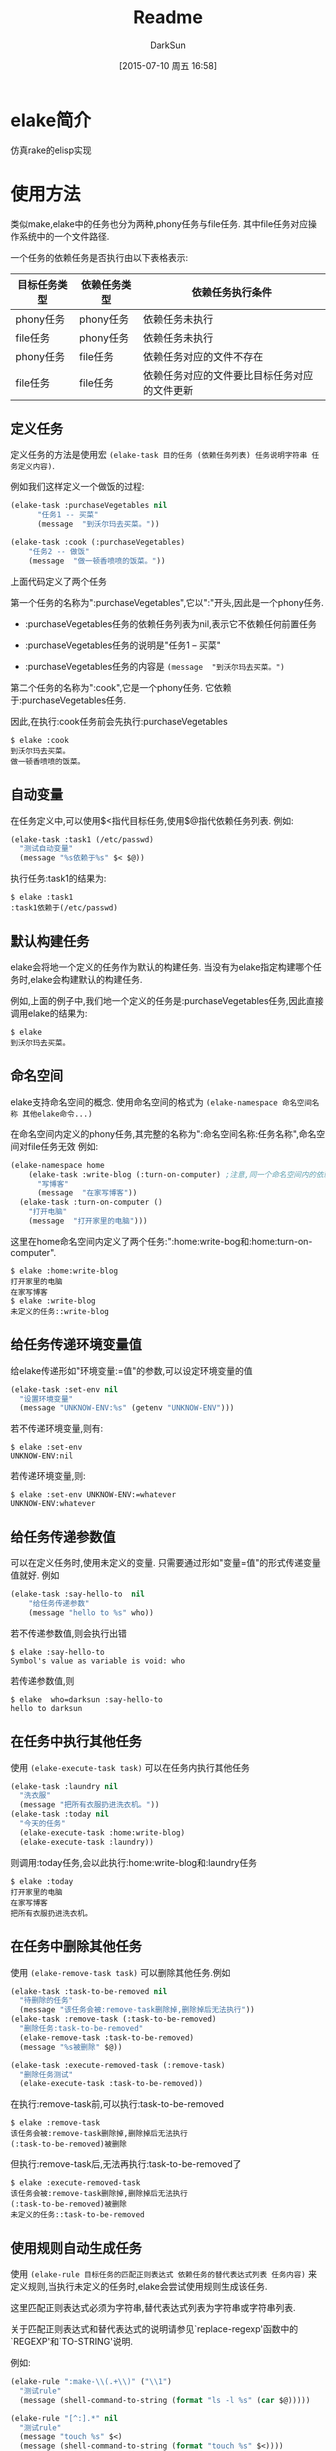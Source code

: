 #+TITLE: Readme
#+AUTHOR: DarkSun
#+CATEGORY: elake
#+DATE: [2015-07-10 周五 16:58]
#+OPTIONS: ^:{}

* elake简介
仿真rake的elisp实现

* 使用方法
类似make,elake中的任务也分为两种,phony任务与file任务. 其中file任务对应操作系统中的一个文件路径.

一个任务的依赖任务是否执行由以下表格表示:
| 目标任务类型 | 依赖任务类型 | 依赖任务执行条件                     |
|--------------+--------------+----------------------------------------------|
| phony任务 | phony任务  | 依赖任务未执行                        |
| file任务 | phony任务  | 依赖任务未执行                        |
| phony任务  | file任务   | 依赖任务对应的文件不存在         |
| file任务 | file任务 | 依赖任务对应的文件要比目标任务对应的文件更新 |

** 定义任务
定义任务的方法是使用宏 =(elake-task 目的任务 (依赖任务列表) 任务说明字符串 任务定义内容)=. 

例如我们这样定义一个做饭的过程:
#+BEGIN_SRC emacs-lisp :tangle elakefile.el
  (elake-task :purchaseVegetables nil
        "任务1 -- 买菜"
        (message  "到沃尔玛去买菜。"))

  (elake-task :cook (:purchaseVegetables)
      "任务2 -- 做饭"
      (message  "做一顿香喷喷的饭菜。"))
#+END_SRC

上面代码定义了两个任务

第一个任务的名称为":purchaseVegetables",它以":"开头,因此是一个phony任务.

+ :purchaseVegetables任务的依赖任务列表为nil,表示它不依赖任何前置任务

+ :purchaseVegetables任务的说明是"任务1 -- 买菜"

+ :purchaseVegetables任务的内容是 =(message  "到沃尔玛去买菜。")=

第二个任务的名称为":cook",它是一个phony任务. 它依赖于:purchaseVegetables任务.

因此,在执行:cook任务前会先执行:purchaseVegetables
#+BEGIN_EXAMPLE
  $ elake :cook
  到沃尔玛去买菜。
  做一顿香喷喷的饭菜。
#+END_EXAMPLE

** 自动变量
在任务定义中,可以使用$<指代目标任务,使用$@指代依赖任务列表. 例如:
#+BEGIN_SRC emacs-lisp :tangle elakefile.el
  (elake-task :task1 (/etc/passwd)
    "测试自动变量"
    (message "%s依赖于%s" $< $@))
#+END_SRC

执行任务:task1的结果为:
#+BEGIN_EXAMPLE
  $ elake :task1
  :task1依赖于(/etc/passwd)
#+END_EXAMPLE

** 默认构建任务
elake会将地一个定义的任务作为默认的构建任务. 当没有为elake指定构建哪个任务时,elake会构建默认的构建任务.

例如,上面的例子中,我们地一个定义的任务是:purchaseVegetables任务,因此直接调用elake的结果为:
#+BEGIN_EXAMPLE
  $ elake
  到沃尔玛去买菜。
#+END_EXAMPLE

** 命名空间
elake支持命名空间的概念. 使用命名空间的格式为 =(elake-namespace 命名空间名称 其他elake命令...)=

在命名空间内定义的phony任务,其完整的名称为":命名空间名称:任务名称",命名空间对file任务无效
例如:
#+BEGIN_SRC emacs-lisp :tangle elakefile.el
  (elake-namespace home
      (elake-task :write-blog (:turn-on-computer) ;注意,同一个命名空间内的依赖任务无需加命名空间前缀
        "写博客"
        (message  "在家写博客"))
    (elake-task :turn-on-computer ()
      "打开电脑"
      (message  "打开家里的电脑")))
#+END_SRC

这里在home命名空间内定义了两个任务:":home:write-bog和:home:turn-on-computer".
#+BEGIN_EXAMPLE
  $ elake :home:write-blog
  打开家里的电脑
  在家写博客
  $ elake :write-blog
  未定义的任务::write-blog
#+END_EXAMPLE

** 给任务传递环境变量值
给elake传递形如"环境变量:=值"的参数,可以设定环境变量的值
#+BEGIN_SRC emacs-lisp  :tangle elakefile.el
  (elake-task :set-env nil
    "设置环境变量"
    (message "UNKNOW-ENV:%s" (getenv "UNKNOW-ENV")))
#+END_SRC

若不传递环境变量,则有:
#+BEGIN_EXAMPLE
  $ elake :set-env
  UNKNOW-ENV:nil
#+END_EXAMPLE

若传递环境变量,则:
#+BEGIN_EXAMPLE
  $ elake :set-env UNKNOW-ENV:=whatever
  UNKNOW-ENV:whatever
#+END_EXAMPLE

** 给任务传递参数值
可以在定义任务时,使用未定义的变量. 只需要通过形如"变量=值"的形式传递变量值就好. 例如
#+BEGIN_SRC emacs-lisp  :tangle elakefile.el
  (elake-task :say-hello-to  nil
      "给任务传递参数"
      (message "hello to %s" who))
#+END_SRC

若不传递参数值,则会执行出错
#+BEGIN_EXAMPLE
  $ elake :say-hello-to
  Symbol's value as variable is void: who
#+END_EXAMPLE

若传递参数值,则
#+BEGIN_EXAMPLE
  $ elake  who=darksun :say-hello-to
  hello to darksun
#+END_EXAMPLE

** 在任务中执行其他任务
使用 =(elake-execute-task task)= 可以在任务内执行其他任务
#+BEGIN_SRC emacs-lisp  :tangle elakefile.el
  (elake-task :laundry nil
    "洗衣服"
    (message "把所有衣服扔进洗衣机。"))
  (elake-task :today nil
    "今天的任务"
    (elake-execute-task :home:write-blog)
    (elake-execute-task :laundry))
#+END_SRC

则调用:today任务,会以此执行:home:write-blog和:laundry任务
#+BEGIN_EXAMPLE
  $ elake :today
  打开家里的电脑
  在家写博客
  把所有衣服扔进洗衣机。
#+END_EXAMPLE

** 在任务中删除其他任务
使用 =(elake-remove-task task)= 可以删除其他任务.例如
#+BEGIN_SRC emacs-lisp  :tangle elakefile.el
  (elake-task :task-to-be-removed nil
    "待删除的任务"
    (message "该任务会被:remove-task删除掉,删除掉后无法执行"))
  (elake-task :remove-task (:task-to-be-removed)
    "删除任务:task-to-be-removed"
    (elake-remove-task :task-to-be-removed)
    (message "%s被删除" $@))

  (elake-task :execute-removed-task (:remove-task)
    "删除任务测试"
    (elake-execute-task :task-to-be-removed))

#+END_SRC

在执行:remove-task前,可以执行:task-to-be-removed
#+BEGIN_EXAMPLE
  $ elake :remove-task
  该任务会被:remove-task删除掉,删除掉后无法执行
  (:task-to-be-removed)被删除
#+END_EXAMPLE

但执行:remove-task后,无法再执行:task-to-be-removed了
#+BEGIN_EXAMPLE
  $ elake :execute-removed-task
  该任务会被:remove-task删除掉,删除掉后无法执行
  (:task-to-be-removed)被删除
  未定义的任务::task-to-be-removed
#+END_EXAMPLE

** 使用规则自动生成任务
使用 =(elake-rule 目标任务的匹配正则表达式 依赖任务的替代表达式列表 任务内容)= 来定义规则,当执行未定义的任务时,elake会尝试使用规则生成该任务.

这里匹配正则表达式必须为字符串,替代表达式列表为字符串或字符串列表. 

关于匹配正则表达式和替代表达式的说明请参见`replace-regexp'函数中的`REGEXP'和`TO-STRING'说明.

例如:
#+BEGIN_SRC emacs-lisp  :tangle elakefile.el
  (elake-rule ":make-\\(.+\\)" ("\\1")
    "测试rule"
    (message (shell-command-to-string (format "ls -l %s" (car $@)))))

  (elake-rule "[^:].*" nil
    "测试rule"
    (message "touch %s" $<)
    (message (shell-command-to-string (format "touch %s" $<))))
#+END_SRC

可以使用:make-xxx任务来显示xxx文件的内容,且若xxx文件不存在则创建该文件
#+BEGIN_EXAMPLE
  $ ls -l rule
  rule: No such file or directory
  $ elake :make-rule
  touch rule

  -rw-rw-r-- 1 lujun9972 lujun9972 0  7月 19 11:53 rule

  $ elake :make-rule
  -rw-rw-r-- 1 lujun9972 lujun9972 0  7月 19 11:53 rule

#+END_EXAMPLE

* 待完成事项
+ [X] 增加file类型的任务
+ [X] 增加命名空间的支持
+ [X] 仿照make添加一些自动变量
+ [X] 仿照make将第一个定义的任务作为默认的构建任务
+ [ ] 如何支持emacs本身已经占有的那些option呢?
+ [ ] 如何区分传递符号和字符串給emacs --script呢?
+ [ ] 支持定义任务和定义依赖相分离
+ [ ] 支持分多次添加依赖关系,这样就能用程序自动添加依赖关系
+ [X] 支持模式规则来自动生成某类文件
+ [X] 支持使用-f指定依赖文件,默认为elakefile或elakefile.el或elakefile.elc
+ [X] 支持带参数的任务
+ [X] 支持命令行设置环境参数
+ [X] 提供删除已定义任务的机制

